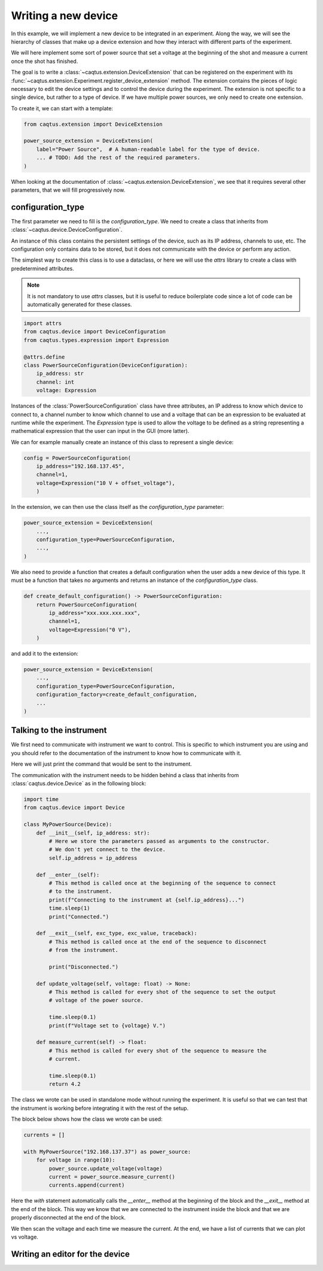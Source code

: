 Writing a new device
====================

In this example, we will implement a new device to be integrated in an experiment.
Along the way, we will see the hierarchy of classes that make up a device extension and
how they interact with different parts of the experiment.

We will here implement some sort of power source that set a voltage at the beginning of
the shot and measure a current once the shot has finished.

The goal is to write a :class:`~caqtus.extension.DeviceExtension` that can be registered
on the experiment with its
:func:`~caqtus.extension.Experiment.register_device_extension` method.
The extension contains the pieces of logic necessary to edit the device settings and
to control the device during the experiment.
The extension is not specific to a single device, but rather to a type of device.
If we have multiple power sources, we only need to create one extension.

To create it, we can start with a template:

.. code-block:: python

    from caqtus.extension import DeviceExtension

    power_source_extension = DeviceExtension(
        label="Power Source",  # A human-readable label for the type of device.
        ... # TODO: Add the rest of the required parameters.
    )

When looking at the documentation of :class:`~caqtus.extension.DeviceExtension`, we see
that it requires several other parameters, that we will fill progressively now.

configuration_type
------------------

The first parameter we need to fill is the `configuration_type`.
We need to create a class that inherits from
:class:`~caqtus.device.DeviceConfiguration`.

An instance of this class contains the persistent settings of the device, such as its IP
address, channels to use, etc.
The configuration only contains data to be stored, but it does not communicate with the
device or perform any action.

The simplest way to create this class is to use a dataclass, or here we will use
the `attrs` library to create a class with predetermined attributes.

.. note::

    It is not mandatory to use `attrs` classes, but it is useful to reduce boilerplate
    code since a lot of code can be automatically generated for these classes.

.. code-block:: python

    import attrs
    from caqtus.device import DeviceConfiguration
    from caqtus.types.expression import Expression

    @attrs.define
    class PowerSourceConfiguration(DeviceConfiguration):
        ip_address: str
        channel: int
        voltage: Expression


Instances of the :class:`PowerSourceConfiguration` class have three attributes, an IP
address to know which device to connect to, a channel number to know which channel to
use and a voltage that can be an expression to be evaluated at runtime while the
experiment.
The `Expression` type is used to allow the voltage to be defined as a string
representing a mathematical expression that the user can input in the GUI (more latter).

We can for example manually create an instance of this class to represent a single
device:

.. code-block:: python

    config = PowerSourceConfiguration(
        ip_address="192.168.137.45",
        channel=1,
        voltage=Expression("10 V + offset_voltage"),
        )



In the extension, we can then use the class itself as the `configuration_type`
parameter:

.. code-block:: python

    power_source_extension = DeviceExtension(
        ...,
        configuration_type=PowerSourceConfiguration,
        ...,
    )

We also need to provide a function that creates a default configuration when the user
adds a new device of this type.
It must be a function that takes no arguments and returns an instance of the
`configuration_type` class.

.. code-block:: python

    def create_default_configuration() -> PowerSourceConfiguration:
        return PowerSourceConfiguration(
            ip_address="xxx.xxx.xxx.xxx",
            channel=1,
            voltage=Expression("0 V"),
        )

and add it to the extension:

.. code-block:: python

    power_source_extension = DeviceExtension(
        ...,
        configuration_type=PowerSourceConfiguration,
        configuration_factory=create_default_configuration,
        ...
    )

.. note:

    If the configuration has default values for all its attributes, the class itself can
    be used as the `configuration_factory` parameter.

Talking to the instrument
-------------------------

We first need to communicate with instrument we want to control.
This is specific to which instrument you are using and you should refer to the documentation of the instrument to know how to communicate with it.

Here we will just print the command that would be sent to the instrument.

The communication with the instrument needs to be hidden behind a class that inherits from :class:`caqtus.device.Device` as in the following block:

.. code-block:: python

    import time
    from caqtus.device import Device

    class MyPowerSource(Device):
        def __init__(self, ip_address: str):
            # Here we store the parameters passed as arguments to the constructor.
            # We don't yet connect to the device.
            self.ip_address = ip_address

        def __enter__(self):
            # This method is called once at the beginning of the sequence to connect
            # to the instrument.
            print(f"Connecting to the instrument at {self.ip_address}...")
            time.sleep(1)
            print("Connected.")

        def __exit__(self, exc_type, exc_value, traceback):
            # This method is called once at the end of the sequence to disconnect
            # from the instrument.

            print("Disconnected.")

        def update_voltage(self, voltage: float) -> None:
            # This method is called for every shot of the sequence to set the output
            # voltage of the power source.

            time.sleep(0.1)
            print(f"Voltage set to {voltage} V.")

        def measure_current(self) -> float:
            # This method is called for every shot of the sequence to measure the
            # current.

            time.sleep(0.1)
            return 4.2

The class we wrote can be used in standalone mode without running the experiment.
It is useful so that we can test that the instrument is working before integrating it with the rest of the setup.

The block below shows how the class we wrote can be used:

.. code-block:: python

    currents = []

    with MyPowerSource("192.168.137.37") as power_source:
        for voltage in range(10):
            power_source.update_voltage(voltage)
            current = power_source.measure_current()
            currents.append(current)

Here the `with` statement automatically calls the `__enter__` method at the beginning of the block and the `__exit__` method at the end of the block.
This way we know that we are connected to the instrument inside the block and that we are properly disconnected at the end of the block.

We then scan the voltage and each time we measure the current.
At the end, we have a list of currents that we can plot vs voltage.


Writing an editor for the device
--------------------------------

